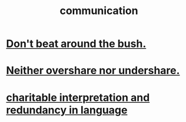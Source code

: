 :PROPERTIES:
:ID:       caefb984-a505-49ac-b6ce-c0307b38b3e4
:END:
#+title: communication
* [[id:de26311c-9b4b-48f4-afa1-c7a680f73b30][Don't beat around the bush.]]
* [[id:0099068b-7ef0-4413-b3aa-18997353baa4][Neither overshare nor undershare.]]
* [[id:eebbe152-9051-4935-8ae2-294147fc7ab1][charitable interpretation and redundancy in language]]
